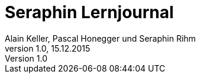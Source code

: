 Seraphin Lernjournal
====================
Alain Keller, Pascal Honegger und Seraphin Rihm
Version 1.0, 15.12.2015
:toc: